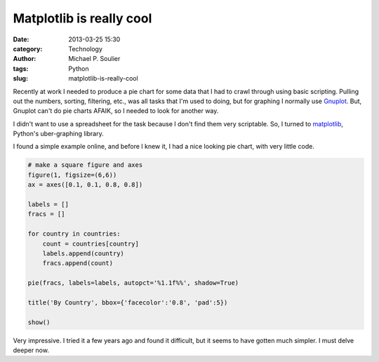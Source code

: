 Matplotlib is really cool
=========================

:date: 2013-03-25 15:30
:category: Technology
:author: Michael P. Soulier
:tags: Python
:slug: matplotlib-is-really-cool

Recently at work I needed to produce a pie chart for some data that I had to
crawl through using basic scripting. Pulling out the numbers, sorting,
filtering, etc., was all tasks that I'm used to doing, but for graphing I
normally use `Gnuplot`_. But, Gnuplot can't do pie charts AFAIK, so I needed
to look for another way.

I didn't want to use a spreadsheet for the task because I don't find them very
scriptable. So, I turned to `matplotlib`_, Python's uber-graphing library. 

I found a simple example online, and before I knew it, I had a nice looking
pie chart, with very little code.

.. code-block:: python

    # make a square figure and axes
    figure(1, figsize=(6,6))
    ax = axes([0.1, 0.1, 0.8, 0.8])

    labels = []
    fracs = []

    for country in countries:
        count = countries[country]
        labels.append(country)
        fracs.append(count)

    pie(fracs, labels=labels, autopct='%1.1f%%', shadow=True)

    title('By Country', bbox={'facecolor':'0.8', 'pad':5})

    show()

.. figure:: http://www.but-i-digress.ca/static/images/piechart.png

Very impressive. I tried it a few years ago and found it difficult, but it
seems to have gotten much simpler. I must delve deeper now.

.. _`Gnuplot`: http://www.gnuplot.org
.. _`matplotlib`: http://matplotlib.org
